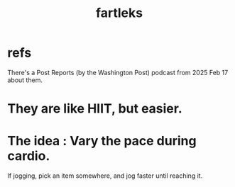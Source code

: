 :PROPERTIES:
:ID:       dc63b8e2-f13a-4618-a591-6e65a17cc824
:END:
#+title: fartleks
* refs
:PROPERTIES:
:ID:       6f089c82-fda0-4066-806e-2e7b47ff2873
:END:
  There's a Post Reports (by the Washington Post)
  podcast from 2025 Feb 17 about them.
* They are like HIIT, but easier.
* The idea : Vary the pace during cardio.
  If jogging, pick an item somewhere,
  and jog faster until reaching it.
